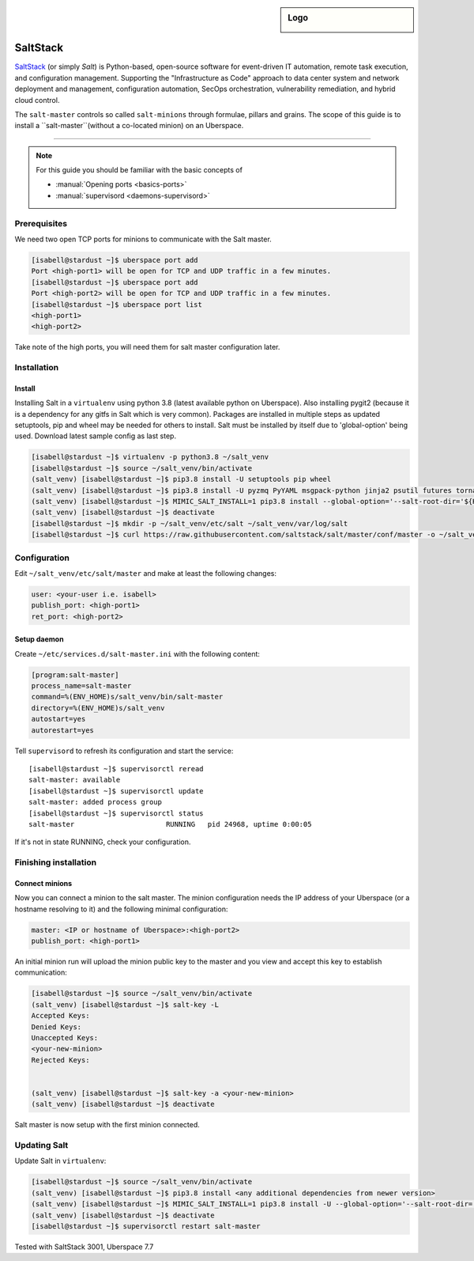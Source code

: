 .. author:: ctr49 <https://github.com/ctr49>

.. tag:: automation

.. highlight:: console

.. sidebar:: Logo

  .. image:: _static/images/saltstack.png
      :align: center

##########
SaltStack
##########

.. tag_list::

`SaltStack`_ (or simply `Salt`) is Python-based, open-source software for event-driven IT automation, remote task execution, and configuration management. Supporting the "Infrastructure as Code" approach to data center system and network deployment and management, configuration automation, SecOps orchestration, vulnerability remediation, and hybrid cloud control.

The ``salt-master`` controls so called ``salt-minions`` through formulae, pillars and grains. The scope of this guide is to install a ``salt-master``(without a co-located minion) on an Uberspace.

----

.. note:: For this guide you should be familiar with the basic concepts of

  * :manual:`Opening ports <basics-ports>`
  * :manual:`supervisord <daemons-supervisord>`

Prerequisites
=============

We need two open TCP ports for minions to communicate with the Salt master.

.. code-block:: console

 [isabell@stardust ~]$ uberspace port add
 Port <high-port1> will be open for TCP and UDP traffic in a few minutes.
 [isabell@stardust ~]$ uberspace port add
 Port <high-port2> will be open for TCP and UDP traffic in a few minutes.
 [isabell@stardust ~]$ uberspace port list
 <high-port1>
 <high-port2>

Take note of the high ports, you will need them for salt master configuration later.

Installation
============

Install
-------

Installing Salt in a ``virtualenv`` using python 3.8 (latest available python on Uberspace). Also installing pygit2 (because it is a dependency for any gitfs in Salt which is very common). Packages are installed in multiple steps as updated setuptools, pip and wheel may be needed for others to install. Salt must be installed by itself due to 'global-option' being used. Download latest sample config as last step.

.. code-block:: console

 [isabell@stardust ~]$ virtualenv -p python3.8 ~/salt_venv
 [isabell@stardust ~]$ source ~/salt_venv/bin/activate
 (salt_venv) [isabell@stardust ~]$ pip3.8 install -U setuptools pip wheel
 (salt_venv) [isabell@stardust ~]$ pip3.8 install -U pyzmq PyYAML msgpack-python jinja2 psutil futures tornado 'msgpack<1.0.0' chardet idna urllib3 certifi requests pycryptodomex distro pygit2
 (salt_venv) [isabell@stardust ~]$ MIMIC_SALT_INSTALL=1 pip3.8 install --global-option='--salt-root-dir='${HOME}'/salt_venv/' salt
 (salt_venv) [isabell@stardust ~]$ deactivate
 [isabell@stardust ~]$ mkdir -p ~/salt_venv/etc/salt ~/salt_venv/var/log/salt
 [isabell@stardust ~]$ curl https://raw.githubusercontent.com/saltstack/salt/master/conf/master -o ~/salt_venv/etc/salt/master


Configuration
=============

Edit ``~/salt_venv/etc/salt/master`` and make at least the following changes:

.. code-block:: yaml

 user: <your-user i.e. isabell>
 publish_port: <high-port1>
 ret_port: <high-port2>


Setup daemon
------------

Create ``~/etc/services.d/salt-master.ini`` with the following content:

.. code-block:: ini

 [program:salt-master]
 process_name=salt-master
 command=%(ENV_HOME)s/salt_venv/bin/salt-master
 directory=%(ENV_HOME)s/salt_venv
 autostart=yes
 autorestart=yes

Tell ``supervisord`` to refresh its configuration and start the service:

::

 [isabell@stardust ~]$ supervisorctl reread
 salt-master: available
 [isabell@stardust ~]$ supervisorctl update
 salt-master: added process group
 [isabell@stardust ~]$ supervisorctl status
 salt-master                      RUNNING   pid 24968, uptime 0:00:05

If it's not in state RUNNING, check your configuration.

Finishing installation
======================

Connect minions
---------------

Now you can connect a minion to the salt master. The minion configuration needs the IP address of your Uberspace (or a hostname resolving to it) and the following minimal configuration:

.. code-block:: yaml

 master: <IP or hostname of Uberspace>:<high-port2>
 publish_port: <high-port1>

An initial minion run will upload the minion public key to the master and you view and accept this key to establish communication:

.. code-block:: console

 [isabell@stardust ~]$ source ~/salt_venv/bin/activate
 (salt_venv) [isabell@stardust ~]$ salt-key -L
 Accepted Keys:
 Denied Keys:
 Unaccepted Keys:
 <your-new-minion>
 Rejected Keys:


 (salt_venv) [isabell@stardust ~]$ salt-key -a <your-new-minion>
 (salt_venv) [isabell@stardust ~]$ deactivate

Salt master is now setup with the first minion connected.

Updating Salt
=============

Update Salt in ``virtualenv``:

.. code-block:: console

 [isabell@stardust ~]$ source ~/salt_venv/bin/activate
 (salt_venv) [isabell@stardust ~]$ pip3.8 install <any additional dependencies from newer version>
 (salt_venv) [isabell@stardust ~]$ MIMIC_SALT_INSTALL=1 pip3.8 install -U --global-option='--salt-root-dir='${HOME}'/salt_venv/' salt
 (salt_venv) [isabell@stardust ~]$ deactivate
 [isabell@stardust ~]$ supervisorctl restart salt-master



Tested with SaltStack 3001, Uberspace 7.7

.. author_list::
